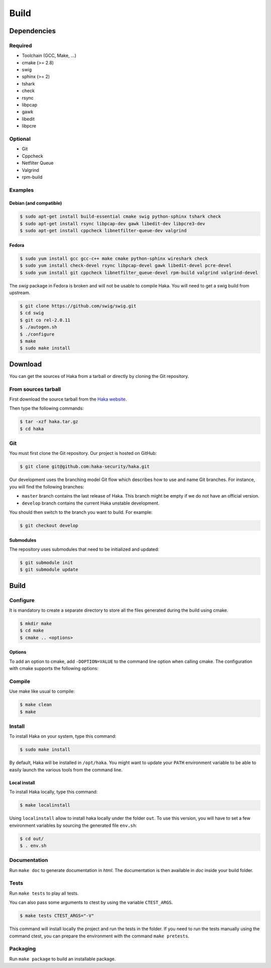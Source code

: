 .. This Source Code Form is subject to the terms of the Mozilla Public
.. License, v. 2.0. If a copy of the MPL was not distributed with this
.. file, You can obtain one at http://mozilla.org/MPL/2.0/.

Build
=====

Dependencies
------------

Required
^^^^^^^^

* Toolchain (GCC, Make, ...)
* cmake (>= 2.8)
* swig
* sphinx (>= 2)
* tshark
* check
* rsync
* libpcap
* gawk
* libedit
* libpcre

Optional
^^^^^^^^

* Git
* Cppcheck
* Netfilter Queue
* Valgrind
* rpm-build

Examples
^^^^^^^^

Debian (and compatible)
"""""""""""""""""""""""

.. code-block:: console

    $ sudo apt-get install build-essential cmake swig python-sphinx tshark check
    $ sudo apt-get install rsync libpcap-dev gawk libedit-dev libpcre3-dev
    $ sudo apt-get install cppcheck libnetfilter-queue-dev valgrind

Fedora
""""""

.. code-block:: console

    $ sudo yum install gcc gcc-c++ make cmake python-sphinx wireshark check
    $ sudo yum install check-devel rsync libpcap-devel gawk libedit-devel pcre-devel
    $ sudo yum install git cppcheck libnetfilter_queue-devel rpm-build valgrind valgrind-devel

The *swig* package in Fedora is broken and will not be usable to compile Haka.
You will need to get a swig build from upstream.

.. code-block:: console

    $ git clone https://github.com/swig/swig.git
    $ cd swig
    $ git co rel-2.0.11
    $ ./autogen.sh
    $ ./configure
    $ make
    $ sudo make install

Download
--------

You can get the sources of Haka from a tarball or directly by cloning the Git
repository.

From sources tarball
^^^^^^^^^^^^^^^^^^^^

First download the source tarball from the
`Haka website <http://www.haka-security.org>`_.

Then type the following commands:

.. code-block:: console

    $ tar -xzf haka.tar.gz
    $ cd haka

Git
^^^

You must first clone the Git repository. Our project is hosted on GitHub:

.. code-block:: console

    $ git clone git@github.com:haka-security/haka.git

Our development uses the branching model Git flow which describes how to
use and name Git branches. For instance, you will find the following branches:

* ``master`` branch contains the last release of Haka. This branch might be empty
  if we do not have an official version.
* ``develop`` branch contains the current Haka unstable development.

You should then switch to the branch you want to build. For example:

.. code-block:: console

    $ git checkout develop

Submodules
""""""""""

The repository uses submodules that need to be initialized and updated:

.. code-block:: console

    $ git submodule init
    $ git submodule update

Build
-----

Configure
^^^^^^^^^

It is mandatory to create a separate directory to store
all the files generated during the build using cmake.

.. code-block:: console

    $ mkdir make
    $ cd make
    $ cmake .. <options>

Options
"""""""

To add an option to cmake, add ``-DOPTION=VALUE`` to the command line option when calling cmake.
The configuration with cmake supports the following options:

.. option:: BUILD=[Debug|Memcheck|Release|RelWithDebInfo|MinSizeRel]

    Select the build type to be compiled (default: *Release*)

.. option:: LUA=[lua|luajit]

    Choose the Lua version to use (default: *luajit*)

.. option:: PREFIX=PATH

    Installation prefix (default: */*)

Compile
^^^^^^^

Use make like usual to compile:

.. code-block:: console

    $ make clean
    $ make

Install
^^^^^^^

To install Haka on your system, type this command:

.. code-block:: console

    $ sudo make install

By default, Haka will be installed in ``/opt/haka``. You might want to update your ``PATH``
environment variable to be able to easily launch the various tools from the command line.

Local install
"""""""""""""

To install Haka locally, type this command:

.. code-block:: console

    $ make localinstall

Using ``localinstall`` allow to install haka locally under the folder ``out``. To use
this version, you will have to set a few environment variables by sourcing the generated
file ``env.sh``:

.. code-block:: console

    $ cd out/
    $ . env.sh

Documentation
^^^^^^^^^^^^^

Run ``make doc`` to generate documentation in `html`. The documentation is then available
in `doc` inside your build folder.

Tests
^^^^^

Run ``make tests`` to play all tests.

You can also pass some arguments to ctest by using the variable ``CTEST_ARGS``.

.. code-block:: console

    $ make tests CTEST_ARGS="-V"

This command will install locally the project and run the tests in the folder. If you need
to run the tests manually using the command ctest, you can prepare the environment with the
command ``make pretests``.

Packaging
^^^^^^^^^

Run ``make package`` to build an installable package.

